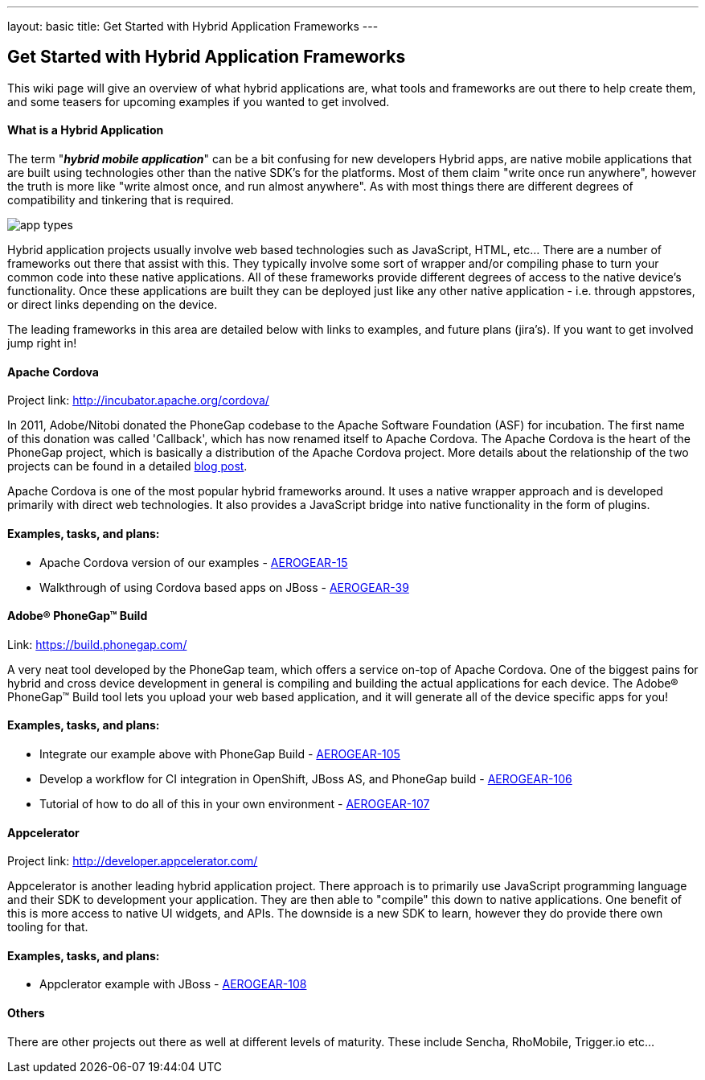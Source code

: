 ---
layout: basic
title: Get Started with Hybrid Application Frameworks
---

== Get Started with Hybrid Application Frameworks

This wiki page will give an overview of what hybrid applications are, what tools and frameworks are out there to help create them, and some teasers for upcoming examples if you wanted to get involved.

==== What is a Hybrid Application

The term "*_hybrid mobile application_*" can be a bit confusing for new developers  Hybrid apps, are native mobile applications that are built using technologies other than the native SDK's for the platforms.  Most of them claim "write once run anywhere", however the truth is more like "write almost once, and run almost anywhere".  As with most things there are different degrees of compatibility and tinkering that is required. 

image:img/app_types.png[]

Hybrid application projects usually involve web based technologies such as JavaScript, HTML, etc...  There are a number of frameworks out there that assist with this.  They typically involve some sort of wrapper and/or compiling phase to turn your common code into these native applications.  All of these frameworks provide different degrees of access to the native device's functionality.  Once these applications are built they can be deployed just like any other native application - i.e. through appstores, or direct links depending on the device.
 
The leading frameworks in this area are detailed below with links to examples, and future plans (jira's).  If you want to get involved jump right in!

==== Apache Cordova

Project link: http://incubator.apache.org/cordova/
 
In 2011, Adobe/Nitobi donated the PhoneGap codebase to the Apache Software Foundation (ASF) for incubation.  The first name of this donation was called 'Callback', which has now renamed itself to Apache Cordova.  The Apache Cordova is the heart of the PhoneGap project, which is basically a distribution of the Apache Cordova project.  More details about the relationship of the two projects can be found in a detailed http://phonegap.com/2012/03/19/phonegap-cordova-and-what%E2%80%99s-in-a-name/[blog post].

Apache Cordova is one of the most popular hybrid frameworks around.  It uses a native wrapper approach and is developed primarily with direct web technologies.  It also provides a JavaScript bridge into native functionality in the form of plugins.
 
==== Examples, tasks, and plans:
* Apache Cordova version of our examples - https://issues.jboss.org/browse/AEROGEAR-15[AEROGEAR-15]
* Walkthrough of using Cordova based apps on JBoss - https://issues.jboss.org/browse/AEROGEAR-39[AEROGEAR-39]

==== Adobe(R) PhoneGap(TM) Build

Link: https://build.phonegap.com/
 
A very neat tool developed by the PhoneGap team, which offers a service on-top of Apache Cordova.  One of the biggest pains for hybrid and cross device development in general is compiling and building the actual applications for each device.  The Adobe(R) PhoneGap(TM) Build tool lets you upload your web based application, and it will generate all of the device specific apps for you!
 
==== Examples, tasks, and plans:
* Integrate our example above with PhoneGap Build - https://issues.jboss.org/browse/AEROGEAR-105[AEROGEAR-105]
* Develop a workflow for CI integration in OpenShift, JBoss AS, and PhoneGap build - https://issues.jboss.org/browse/AEROGEAR-106[AEROGEAR-106]
* Tutorial of how to do all of this in your own environment - https://issues.jboss.org/browse/AEROGEAR-107[AEROGEAR-107]

==== Appcelerator

Project link: http://developer.appcelerator.com/
 
Appcelerator is another leading hybrid application project.  There approach is to primarily use JavaScript programming language and their SDK to development your application.  They are then able to "compile" this down to native applications.  One benefit of this is more access to native UI widgets, and APIs.  The downside is a new SDK to learn, however they do provide there own tooling for that.
 
==== Examples, tasks, and plans:

* Appclerator example with JBoss - https://issues.jboss.org/browse/AEROGEAR-108[AEROGEAR-108]

==== Others

There are other projects out there as well at different levels of maturity.  These include Sencha, RhoMobile, Trigger.io etc...
